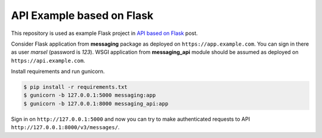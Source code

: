 ==========================
API Example based on Flask
==========================

This repository is used as example Flask project in `API based on Flask`_ post.

Consider Flask application from **messaging** package as deployed on
``https://app.example.com``. You can sign in there as user *marsel*
(password is *123*). WSGI application from **messaging_api** module
should be assumed as deployed on ``https://api.example.com``.

Install requirements and run gunicorn.

.. code-block:: console

    $ pip install -r requirements.txt
    $ gunicorn -b 127.0.0.1:5000 messaging:app
    $ gunicorn -b 127.0.0.1:8000 messaging_api:app

Sign in on ``http://127.0.0.1:5000`` and now you can try to make
authenticated requests to API ``http://127.0.0.1:8000/v3/messages/``.

.. _API based on Flask: http://marselester.com/api-based-on-flask.html
